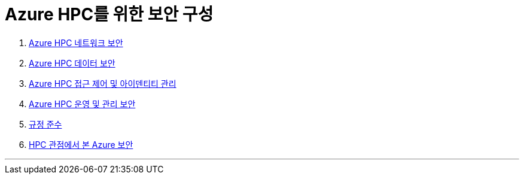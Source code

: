 = Azure HPC를 위한 보안 구성

1. link:./01_network_security.adoc[Azure HPC 네트워크 보안]
2. link:./02_data_security.adoc[Azure HPC 데이터 보안]
3. link:./03_access_control_id_management.adoc[Azure HPC 접근 제어 및 아이덴티티 관리]
4. link:./04_operation_administration_security.adoc[Azure HPC 운영 및 관리 보안]
5. link:./05_compliance.adoc[규정 준수]
6. link:./06_azure_hpc_security.adoc[HPC 관점에서 본 Azure 보안]

---
